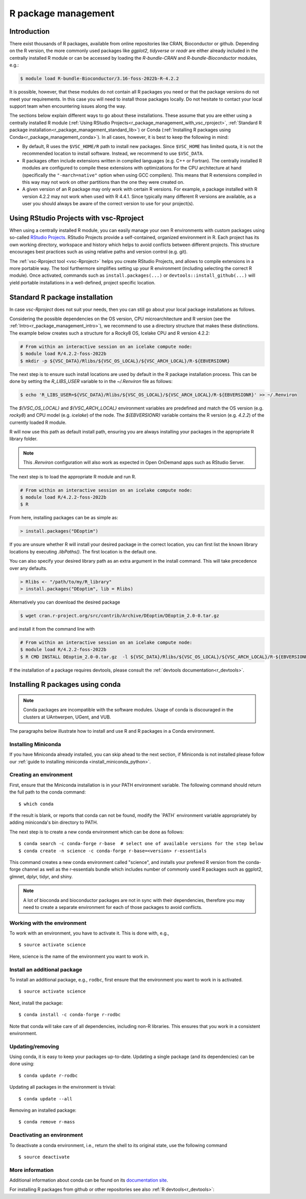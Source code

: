 .. _R_package_management:

R package management
====================

.. _r_package_management_intro:

Introduction
------------

There exist thousands of R packages, available from online repositories like CRAN,
Bioconductor or github. Depending on the R version, the more commonly used packages like `ggplot2`, `tidyverse` or `readr`
are either already included in the centrally installed R module or can be accessed by
loading the `R-bundle-CRAN` and `R-bundle-Bioconductor` modules, e.g.:

.. code:: r

       $ module load R-bundle-Bioconductor/3.16-foss-2022b-R-4.2.2

It is possible, however, that these modules do not contain all R packages you
need or that the package versions do not meet your requirements. In this case
you will need to install those packages locally. Do not hesitate to contact
your local support team when encountering issues along the way.

The sections below explain different ways to go about these installations.
These assume that you are either using a centrally installed R module
(:ref:`Using RStudio Projects<r_package_management_with_vsc_rproject>`,
:ref:`Standard R package installation<r_package_management_standard_lib>`)
or Conda (:ref:`Installing R packages using Conda<r_package_management_conda>`).
In all cases, however, it is best to keep the following in mind:

* By default, R uses the ``$VSC_HOME/R`` path to install new packages.
  Since ``$VSC_HOME`` has limited quota, it is not the recommended location
  to install software. Instead, we recommend to use ``$VSC_DATA``.

* R packages often include extensions written in compiled languages (e.g.
  C++ or Fortran). The centrally installed R modules are configured to compile
  these extensions with optimizations for the CPU architecture at hand
  (specifically the ``"-march=native"`` option when using GCC compilers).
  This means that R extensions compiled in this way may not work
  on other partitions than the one they were created on.

* A given version of an R package may only work with certain R versions.
  For example, a package installed with R version 4.2.2 may not work when used with
  R 4.4.1. Since typically many different R versions are available,
  as a user you should always be aware of the correct version to use for
  your project(s).


.. _r_package_management_with_vsc_rproject:

Using RStudio Projects with vsc-Rproject
----------------------------------------

When using a centrally installed R module, you can easily manage your own
R environments with custom packages using so-called
`RStudio Projects <https://docs.posit.co/ide/user/ide/guide/code/projects.html>`_.
RStudio Projects provide a self-contained, organized environment in R. Each project has
its own working directory, workspace and history which helps to avoid conflicts between different
projects. This structure encourages best practices such as using relative paths
and version control (e.g. git).

The :ref:`vsc-Rproject tool <vsc-Rproject>` helps you create RStudio Projects,
and allows to compile extensions in a more portable way. The tool furthermore
simplifies setting up your R environment (including selecting the correct R
module). Once activated, commands such as ``install.packages(...)`` or
``devtools::install_github(...)`` will yield portable installations in a
well-defined, project specific location.


.. _r_package_management_standard_lib:

Standard R package installation
-------------------------------

In case `vsc-Rproject` does not suit your needs, then you can still go about
your local package installations as follows.

Considering the possible dependencies on the OS version, CPU microarchitecture
and R version (see the :ref:`Intro<r_package_management_intro>`), we recommend
to use a directory structure that makes these distinctions. The example below
creates such a structure for a Rocky8 OS, Icelake CPU and R version 4.2.2:

.. code-block:: bash

      # From within an interactive session on an icelake compute node:
      $ module load R/4.2.2-foss-2022b
      $ mkdir -p ${VSC_DATA}/Rlibs/${VSC_OS_LOCAL}/${VSC_ARCH_LOCAL}/R-${EBVERSIONR}

The next step is to ensure such install locations are used by default in the R package installation process.
This can be done by setting the `R_LIBS_USER` variable to in the `~/.Renviron` file as follows:

.. code-block:: bash

      $ echo 'R_LIBS_USER=${VSC_DATA}/Rlibs/${VSC_OS_LOCAL}/${VSC_ARCH_LOCAL}/R-${EBVERSIONR}' >> ~/.Renviron

The `${VSC_OS_LOCAL}` and `${VSC_ARCH_LOCAL}` environment variables are predefined
and match the OS version (e.g. `rocky8`) and CPU model (e.g. `icelake`) of the node.
The `${EBVERSIONR}` variable contains the R version (e.g. `4.2.2`) of the currently loaded
R module.

R will now use this path as default install path, ensuring you are always installing
your packages in the appropriate R library folder.

.. note::

  This `.Renviron` configuration will also work as expected in Open OnDemand apps
  such as RStudio Server.

The next step is to load the appropriate R module and run R.

.. code-block:: bash

      # From within an interactive session on an icelake compute node:
      $ module load R/4.2.2-foss-2022b
      $ R

From here, installing packages can be as simple as:

.. code-block:: r

      > install.packages("DEoptim")


If you are unsure whether R will install your desired package in the correct location, you can first list
the known library locations by executing `.libPaths()`. The first location is the
default one.

You can also specify your desired library path as an extra argument in the install command.
This will take precedence over any defaults.

.. code-block:: r

      > Rlibs <- "/path/to/my/R_library"
      > install.packages("DEoptim", lib = Rlibs)

Alternatively you can download the desired package

.. code-block:: bash

      $ wget cran.r-project.org/src/contrib/Archive/DEoptim/DEoptim_2.0-0.tar.gz

and install it from the command line with

.. code-block:: bash

      # From within an interactive session on an icelake compute node:
      $ module load R/4.2.2-foss-2022b
      $ R CMD INSTALL DEoptim_2.0-0.tar.gz  -l ${VSC_DATA}/Rlibs/${VSC_OS_LOCAL}/${VSC_ARCH_LOCAL}/R-${EBVERSIONR}

If the installation of a package requires devtools, please consult the :ref:`devtools documentation<r_devtools>`.


.. _r_package_management_conda:

Installing R packages using conda
---------------------------------

.. note::

    Conda packages are incompatible with the software modules.
    Usage of conda is discouraged in the clusters at UAntwerpen, UGent,
    and VUB.

The paragraphs below illustrate how to install and use R and R packages
in a Conda environment.

.. _install_miniconda_r:

Installing Miniconda
~~~~~~~~~~~~~~~~~~~~

If you have Miniconda already installed, you can skip ahead to the next
section, if Miniconda is not installed please follow our :ref:`guide to installing miniconda <install_miniconda_python>`.

.. _create_r_conda_env:

Creating an environment
~~~~~~~~~~~~~~~~~~~~~~~

First, ensure that the Miniconda installation is in your PATH
environment variable. The following command should return the full path
to the conda command::

   $ which conda

If the result is blank, or reports that conda can not be found, modify
the \`PATH\` environment variable appropriately by adding miniconda's bin
directory to PATH.

The next step is to create a new conda environment which can be done as follows::

   $ conda search -c conda-forge r-base  # select one of available versions for the step below
   $ conda create -n science -c conda-forge r-base=<version> r-essentials


This command creates a new conda environment called "science", and installs your prefered R
version from the conda-forge channel as well as the r-essentials bundle which includes number
of commonly used R packages such as ggplot2, glmnet, dplyr, tidyr, and shiny.

.. note::

   A lot of bioconda and bioconductor packages are not in sync with their dependencies, therefore you may need to create a separate environment for each of those packages to avoid conflicts.

Working with the environment
~~~~~~~~~~~~~~~~~~~~~~~~~~~~

To work with an environment, you have to activate it. This is done with,
e.g.,

::

   $ source activate science

Here, science is the name of the environment you want to work in.


Install an additional package
~~~~~~~~~~~~~~~~~~~~~~~~~~~~~

To install an additional package, e.g., ``rodbc``, first ensure that the
environment you want to work in is activated.

::

   $ source activate science

Next, install the package:

::

   $ conda install -c conda-forge r-rodbc

Note that conda will take care of all dependencies, including non-R
libraries. This ensures that you work in a consistent environment.

Updating/removing
~~~~~~~~~~~~~~~~~

Using conda, it is easy to keep your packages up-to-date. Updating a
single package (and its dependencies) can be done using:

::

   $ conda update r-rodbc

Updating all packages in the environment is trivial:

::

   $ conda update --all

Removing an installed package:

::

   $ conda remove r-mass

Deactivating an environment
~~~~~~~~~~~~~~~~~~~~~~~~~~~

To deactivate a conda environment, i.e., return the shell to its
original state, use the following command

::

   $ source deactivate

More information
~~~~~~~~~~~~~~~~

Additional information about conda can be found on its `documentation site <https://docs.conda.io/en/latest/>`__.

For installing R packages from github or other repositories see also :ref:`R devtools<r_devtools>`:
